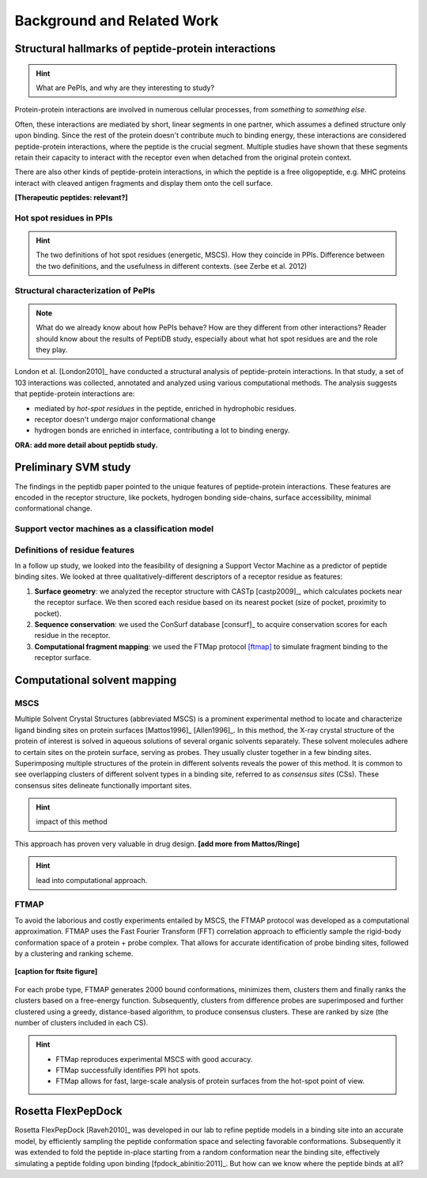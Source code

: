 ===========================
Background and Related Work
===========================


Structural hallmarks of peptide-protein interactions
------------------------------------------------------

.. hint::
    What are PePIs, and why are they interesting to study?

Protein-protein interactions are involved in numerous cellular
processes, from *something* to *something else*.

Often, these interactions are mediated by short, linear segments in
one partner, which assumes a defined structure only upon binding.
Since the rest of the protein doesn't contribute much to binding
energy, these interactions are considered peptide-protein
interactions, where the peptide is the crucial segment. Multiple
studies have shown that these segments retain their capacity to
interact with the receptor even when detached from the original
protein context.

There are also other kinds of peptide-protein interactions, in which
the peptide is a free oligopeptide, e.g. MHC proteins
interact with cleaved antigen fragments and display them onto the
cell surface.

**[Therapeutic peptides: relevant?]**

Hot spot residues in PPIs
~~~~~~~~~~~~~~~~~~~~~~~~~~

.. hint::
    The two definitions of hot spot residues (energetic, MSCS).
    How they coincide in PPIs.
    Difference between the two definitions, and the usefulness in
    different contexts. (see Zerbe et al. 2012)


Structural characterization of PePIs
~~~~~~~~~~~~~~~~~~~~~~~~~~~~~~~~~~~~~~~~~~

.. note::
    What do we already know about how PePIs behave?
    How are they different from other interactions?
    Reader should know about the results of PeptiDB study, especially
    about what hot spot residues are and the role they play.


London et al. [London2010]_ have conducted a structural analysis of
peptide-protein interactions. In that study, a set of 103 interactions
was collected, annotated and analyzed using various computational
methods. The analysis suggests that peptide-protein interactions are:

* mediated by *hot-spot residues* in the peptide, enriched in
  hydrophobic residues.
* receptor doesn't undergo major conformational change
* hydrogen bonds are enriched in interface, contributing a lot to
  binding energy.

**ORA: add more detail about peptidb study.**


.. commented

    Subsets of peptide-protein interactions
    """""""""""""""""""""""""""""""""""""""

    In order to provide a more close-up view of this kind of interactions,
    we looked closely at the defining characteristics of interaction
    subtypes, defined by the peptide structure. Already in [London2012]_
    it was apparent that helical peptides bind differently than beta
    peptides, which in turn differ from coil peptides. We set out to
    explore these differences from the hot-spot angle.

    * linear peptides: **something?**
    * helical peptides: **anything?**

Preliminary SVM study 
-----------------------------

The findings in the peptidb paper pointed to the unique features of
peptide-protein interactions. 
These features are encoded in the receptor structure, like pockets,
hydrogen bonding side-chains, surface accessibility, minimal
conformational change.

Support vector machines as a classification model
~~~~~~~~~~~~~~~~~~~~~~~~~~~~~~~~~~~~~~~~~~~~~~~~~

Definitions of residue features
~~~~~~~~~~~~~~~~~~~~~~~~~~~~~~~~

In a follow up study, we looked into the feasibility of designing a
Support Vector Machine as a predictor of peptide binding sites. We
looked at three qualitatively-different descriptors of a receptor
residue as features:

1. **Surface geometry**: we analyzed the receptor structure with
   CASTp [castp2009]_, which calculates
   pockets near the receptor surface. We then scored each residue
   based on its nearest pocket (size of pocket, proximity to pocket).
2. **Sequence conservation**: we used the ConSurf database [consurf]_
   to acquire conservation scores for each residue in the receptor.
3. **Computational fragment mapping**: we used the FTMap protocol
   [ftmap]_ to simulate fragment binding to the receptor surface. 

Computational solvent mapping
------------------------------

MSCS
~~~~~

Multiple Solvent Crystal Structures (abbreviated MSCS) is a prominent
experimental method to locate and characterize ligand binding sites on
protein surfaces [Mattos1996]_ [Allen1996]_.
In this method, the X-ray crystal structure of the protein of interest
is solved in aqueous solutions of several organic solvents separately.
These solvent molecules adhere to certain sites on the protein
surface, serving as probes.
They usually cluster together in a few binding sites.
Superimposing multiple structures of the protein in different solvents
reveals the power of this method.
It is common to see overlapping clusters of different solvent types in
a binding site, referred to as *consensus sites* (CSs).
These consensus sites delineate functionally important sites.

.. hint::
    impact of this method

This approach has proven very valuable in drug design. **[add more from
Mattos/Ringe]**

.. hint::
    lead into computational approach.

FTMAP
~~~~~~~

To avoid the laborious and costly experiments entailed by MSCS,
the FTMAP protocol was developed as a computational approximation.
FTMAP uses the Fast Fourier Transform (FFT) correlation approach to
efficiently sample
the rigid-body conformation space of a protein + probe complex.
That allows for accurate identification of probe binding sites,
followed by a clustering and ranking scheme.

.. figure:: _images/ftsite-f1-large.jpg
    :width: 75%
    :align: center
    
    **[caption for ftsite figure]**

For each probe type, FTMAP generates 2000 bound conformations,
minimizes them, clusters them and finally ranks the clusters based on a
free-energy function.
Subsequently, clusters from difference probes are superimposed and
further clustered using a greedy, distance-based algorithm, to produce
consensus clusters. These are ranked by size (the number of clusters
included in each CS).

.. hint::
    * FTMap reproduces experimental MSCS with good accuracy.
    * FTMap successfully identifies PPI hot spots.
    * FTMap allows for fast, large-scale analysis of protein surfaces
      from the hot-spot point of view.



Rosetta FlexPepDock
-------------------

Rosetta FlexPepDock [Raveh2010]_ was developed in our lab to refine peptide models
in a binding site into an accurate model, by efficiently sampling the
peptide conformation space and selecting favorable conformations.
Subsequently it was extended to fold the peptide in-place starting
from a random conformation near the binding site, effectively
simulating a peptide folding upon binding [fpdock_abinitio:2011]_. But how can we know where
the peptide binds at all?


